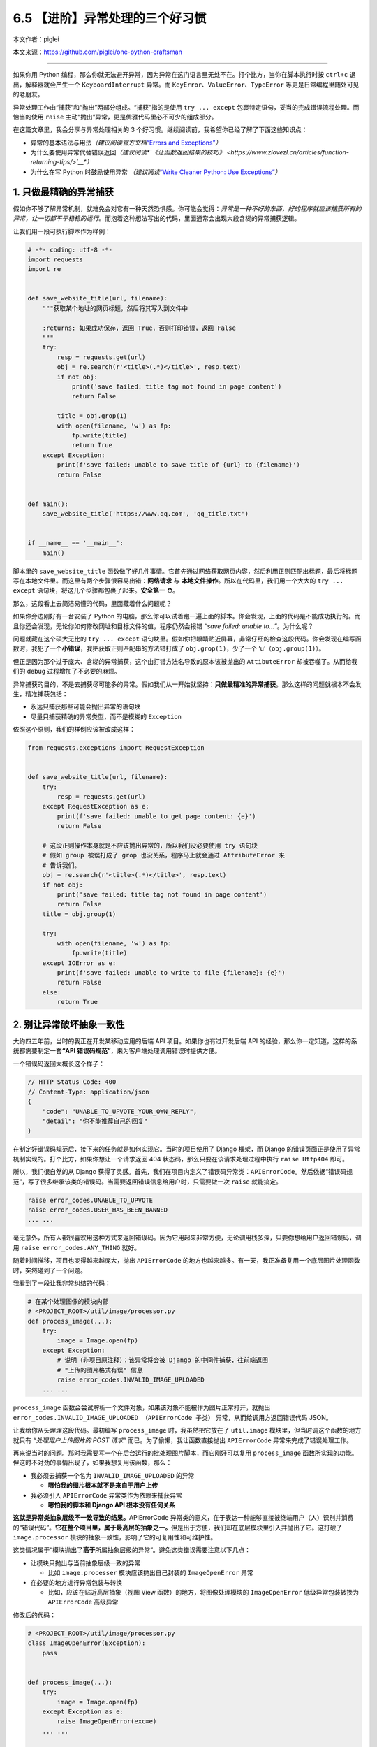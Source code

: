 6.5 【进阶】异常处理的三个好习惯
================================

本文作者：piglei

本文来源：https://github.com/piglei/one-python-craftsman

--------------

如果你用 Python
编程，那么你就无法避开异常，因为异常在这门语言里无处不在。打个比方，当你在脚本执行时按
``ctrl+c`` 退出，解释器就会产生一个 ``KeyboardInterrupt`` 异常。而
``KeyError``\ 、\ ``ValueError``\ 、\ ``TypeError``
等更是日常编程里随处可见的老朋友。

异常处理工作由“捕获”和“抛出”两部分组成。“捕获”指的是使用
``try ... except`` 包裹特定语句，妥当的完成错误流程处理。而恰当的使用
``raise`` 主动“抛出”异常，更是优雅代码里必不可少的组成部分。

在这篇文章里，我会分享与异常处理相关的 3
个好习惯。继续阅读前，我希望你已经了解了下面这些知识点：

-  异常的基本语法与用法\ *（建议阅读官方文档*\ `“Errors and
   Exceptions” <https://docs.python.org/3.6/tutorial/errors.html>`__\ *\ ）*
-  为什么要使用异常代替错误返回\ *（建议阅读\ *\ `《让函数返回结果的技巧》 <https://www.zlovezl.cn/articles/function-returning-tips/>`__\ *\ ）*
-  为什么在写 Python 时鼓励使用异常 *（建议阅读*\ `“Write Cleaner
   Python: Use
   Exceptions” <https://jeffknupp.com/blog/2013/02/06/write-cleaner-python-use-exceptions/>`__\ *\ ）*

1. 只做最精确的异常捕获
-----------------------

假如你不够了解异常机制，就难免会对它有一种天然恐惧感。你可能会觉得：\ *异常是一种不好的东西，好的程序就应该捕获所有的异常，让一切都平平稳稳的运行。*\ 而抱着这种想法写出的代码，里面通常会出现大段含糊的异常捕获逻辑。

让我们用一段可执行脚本作为样例：

.. code:: python

   # -*- coding: utf-8 -*-
   import requests
   import re


   def save_website_title(url, filename):
       """获取某个地址的网页标题，然后将其写入到文件中
       
       :returns: 如果成功保存，返回 True，否则打印错误，返回 False
       """
       try:
           resp = requests.get(url)
           obj = re.search(r'<title>(.*)</title>', resp.text)
           if not obj:
               print('save failed: title tag not found in page content')
               return False

           title = obj.grop(1)
           with open(filename, 'w') as fp:
               fp.write(title)
               return True
       except Exception:
           print(f'save failed: unable to save title of {url} to {filename}')
           return False


   def main():
       save_website_title('https://www.qq.com', 'qq_title.txt')


   if __name__ == '__main__':
       main()

脚本里的 ``save_website_title``
函数做了好几件事情。它首先通过网络获取网页内容，然后利用正则匹配出标题，最后将标题写在本地文件里。而这里有两个步骤很容易出错：\ **网络请求**
与 **本地文件操作**\ 。所以在代码里，我们用一个大大的 ``try ... except``
语句块，将这几个步骤都包裹了起来。\ **安全第一** ⛑。

那么，这段看上去简洁易懂的代码，里面藏着什么问题呢？

如果你旁边刚好有一台安装了 Python
的电脑，那么你可以试着跑一遍上面的脚本。你会发现，上面的代码是不能成功执行的。而且你还会发现，无论你如何修改网址和目标文件的值，程序仍然会报错
*“save failed: unable to…”*\ 。为什么呢？

问题就藏在这个硕大无比的 ``try ... except``
语句块里。假如你把眼睛贴近屏幕，非常仔细的检查这段代码。你会发现在编写函数时，我犯了一个\ **小错误**\ ，我把获取正则匹配串的方法错打成了
``obj.grop(1)``\ ，少了一个 ‘u’（\ ``obj.group(1)``\ ）。

但正是因为那个过于庞大、含糊的异常捕获，这个由打错方法名导致的原本该被抛出的
``AttibuteError`` 却被吞噬了。从而给我们的 debug
过程增加了不必要的麻烦。

异常捕获的目的，不是去捕获尽可能多的异常。假如我们从一开始就坚持：\ **只做最精准的异常捕获**\ 。那么这样的问题就根本不会发生，精准捕获包括：

-  永远只捕获那些可能会抛出异常的语句块
-  尽量只捕获精确的异常类型，而不是模糊的 ``Exception``

依照这个原则，我们的样例应该被改成这样：

.. code:: python

   from requests.exceptions import RequestException


   def save_website_title(url, filename):
       try:
           resp = requests.get(url)
       except RequestException as e:
           print(f'save failed: unable to get page content: {e}')
           return False

       # 这段正则操作本身就是不应该抛出异常的，所以我们没必要使用 try 语句块
       # 假如 group 被误打成了 grop 也没关系，程序马上就会通过 AttributeError 来
       # 告诉我们。
       obj = re.search(r'<title>(.*)</title>', resp.text)
       if not obj:
           print('save failed: title tag not found in page content')
           return False
       title = obj.group(1)

       try:
           with open(filename, 'w') as fp:
               fp.write(title)
       except IOError as e:
           print(f'save failed: unable to write to file {filename}: {e}')
           return False
       else:
           return True

2. 别让异常破坏抽象一致性
-------------------------

大约四五年前，当时的我正在开发某移动应用的后端 API
项目。如果你也有过开发后端 API
的经验，那么你一定知道，这样的系统都需要制定一套\ **“API
错误码规范”**\ ，来为客户端处理调用错误时提供方便。

一个错误码返回大概长这个样子：

.. code:: javascript

   // HTTP Status Code: 400
   // Content-Type: application/json
   {
       "code": "UNABLE_TO_UPVOTE_YOUR_OWN_REPLY",
       "detail": "你不能推荐自己的回复"
   }

在制定好错误码规范后，接下来的任务就是如何实现它。当时的项目使用了
Django 框架，而 Django
的错误页面正是使用了异常机制实现的。打个比方，如果你想让一个请求返回 404
状态码，那么只要在该请求处理过程中执行 ``raise Http404`` 即可。

所以，我们很自然的从 Django
获得了灵感。首先，我们在项目内定义了错误码异常类：\ ``APIErrorCode``\ 。然后依据“错误码规范”，写了很多继承该类的错误码。当需要返回错误信息给用户时，只需要做一次
``raise`` 就能搞定。

.. code:: python

   raise error_codes.UNABLE_TO_UPVOTE
   raise error_codes.USER_HAS_BEEN_BANNED
   ... ...

毫无意外，所有人都很喜欢用这种方式来返回错误码。因为它用起来非常方便，无论调用栈多深，只要你想给用户返回错误码，调用
``raise error_codes.ANY_THING`` 就好。

随着时间推移，项目也变得越来越庞大，抛出 ``APIErrorCode``
的地方也越来越多。有一天，我正准备复用一个底层图片处理函数时，突然碰到了一个问题。

我看到了一段让我非常纠结的代码：

.. code:: python

   # 在某个处理图像的模块内部
   # <PROJECT_ROOT>/util/image/processor.py
   def process_image(...):
       try:
           image = Image.open(fp)
       except Exception:
           # 说明（非项目原注释）：该异常将会被 Django 的中间件捕获，往前端返回
           # "上传的图片格式有误" 信息
           raise error_codes.INVALID_IMAGE_UPLOADED
       ... ...

``process_image``
函数会尝试解析一个文件对象，如果该对象不能被作为图片正常打开，就抛出
``error_codes.INVALID_IMAGE_UPLOADED （APIErrorCode 子类）``
异常，从而给调用方返回错误代码 JSON。

让我给你从头理理这段代码。最初编写 ``process_image``
时，我虽然把它放在了 ``util.image`` 模块里，但当时调这个函数的地方就只有
*“处理用户上传图片的 POST 请求”* 而已。为了偷懒，我让函数直接抛出
``APIErrorCode`` 异常来完成了错误处理工作。

再来说当时的问题。那时我需要写一个在后台运行的批处理图片脚本，而它刚好可以复用
``process_image``
函数所实现的功能。但这时不对劲的事情出现了，如果我想复用该函数，那么：

-  我必须去捕获一个名为 ``INVALID_IMAGE_UPLOADED`` 的异常

   -  **哪怕我的图片根本就不是来自于用户上传**

-  我必须引入 ``APIErrorCode`` 异常类作为依赖来捕获异常

   -  **哪怕我的脚本和 Django API 根本没有任何关系**

**这就是异常类抽象层级不一致导致的结果。**\ APIErrorCode
异常类的意义，在于表达一种能够直接被终端用户（人）识别并消费的“错误代码”。\ **它在整个项目里，属于最高层的抽象之一。**\ 但是出于方便，我们却在底层模块里引入并抛出了它。这打破了
``image.processor`` 模块的抽象一致性，影响了它的可复用性和可维护性。

这类情况属于“模块抛出了\ **高于**\ 所属抽象层级的异常”。避免这类错误需要注意以下几点：

-  让模块只抛出与当前抽象层级一致的异常

   -  比如 ``image.processer`` 模块应该抛出自己封装的 ``ImageOpenError``
      异常

-  在必要的地方进行异常包装与转换

   -  比如，应该在贴近高层抽象（视图 View 函数）的地方，将图像处理模块的
      ``ImageOpenError`` 低级异常包装转换为 ``APIErrorCode`` 高级异常

修改后的代码：

.. code:: python

   # <PROJECT_ROOT>/util/image/processor.py
   class ImageOpenError(Exception):
       pass


   def process_image(...):
       try:
           image = Image.open(fp)
       except Exception as e:
           raise ImageOpenError(exc=e)
       ... ...
       
   # <PROJECT_ROOT>/app/views.py
   def foo_view_function(request):
       try:
           process_image(fp)
       except ImageOpenError:
           raise error_codes.INVALID_IMAGE_UPLOADED

除了应该避免抛出\ **高于**\ 当前抽象级别的异常外，我们同样应该避免泄露\ **低于**\ 当前抽象级别的异常。

如果你用过 ``requests``
模块，你可能已经发现它请求页面出错时所抛出的异常，并不是它在底层所使用的
``urllib3`` 模块的原始异常，而是通过 ``requests.exceptions``
包装过一次的异常。

.. code:: python

   >>> try:
   ...     requests.get('https://www.invalid-host-foo.com')
   ... except Exception as e:
   ...     print(type(e))
   ...
   <class 'requests.exceptions.ConnectionError'>

这样做同样是为了保证异常类的抽象一致性。因为 urllib3 模块是 requests
模块依赖的底层实现细节，而这个细节有可能在未来版本发生变动。所以必须对它抛出的异常进行恰当的包装，避免未来的底层变更对
``requests`` 用户端错误处理逻辑产生影响。

3. 异常处理不应该喧宾夺主
-------------------------

在前面我们提到异常捕获要精准、抽象级别要一致。但在现实世界中，如果你严格遵循这些流程，那么很有可能会碰上另外一个问题：\ **异常处理逻辑太多，以至于扰乱了代码核心逻辑**\ 。具体表现就是，代码里充斥着大量的
``try``\ 、\ ``except``\ 、\ ``raise`` 语句，让核心逻辑变得难以辨识。

让我们看一段例子：

.. code:: python

   def upload_avatar(request):
       """用户上传新头像"""
       try:
           avatar_file = request.FILES['avatar']
       except KeyError:
           raise error_codes.AVATAR_FILE_NOT_PROVIDED

       try:
          resized_avatar_file = resize_avatar(avatar_file)
       except FileTooLargeError as e:
           raise error_codes.AVATAR_FILE_TOO_LARGE
       except ResizeAvatarError as e:
           raise error_codes.AVATAR_FILE_INVALID

       try:
           request.user.avatar = resized_avatar_file
           request.user.save()
       except Exception:
           raise error_codes.INTERNAL_SERVER_ERROR
       return HttpResponse({})

这是一个处理用户上传头像的视图函数。这个函数内做了三件事情，并且针对每件事都做了异常捕获。如果做某件事时发生了异常，就返回对用户友好的错误到前端。

这样的处理流程纵然合理，但是显然代码里的异常处理逻辑有点“喧宾夺主”了。一眼看过去全是代码缩进，很难提炼出代码的核心逻辑。

早在 2.5 版本时，Python
语言就已经提供了对付这类场景的工具：“上下文管理器（context
manager）”。上下文管理器是一种配合 ``with`` 语句使用的特殊 Python
对象，通过它，可以让异常处理工作变得更方便。

那么，如何利用上下文管理器来改善我们的异常处理流程呢？让我们直接看代码吧。

.. code:: python

   class raise_api_error:
       """captures specified exception and raise ApiErrorCode instead

       :raises: AttributeError if code_name is not valid
       """
       def __init__(self, captures, code_name):
           self.captures = captures
           self.code = getattr(error_codes, code_name)

       def __enter__(self):
           # 该方法将在进入上下文时调用
           return self

       def __exit__(self, exc_type, exc_val, exc_tb):
           # 该方法将在退出上下文时调用
           # exc_type, exc_val, exc_tb 分别表示该上下文内抛出的
           # 异常类型、异常值、错误栈
           if exc_type is None:
               return False

           if exc_type == self.captures:
               raise self.code from exc_val
           return False

在上面的代码里，我们定义了一个名为 ``raise_api_error``
的上下文管理器，它在进入上下文时什么也不做。但是在退出上下文时，会判断当前上下文中是否抛出了类型为
``self.captures`` 的异常，如果有，就用 ``APIErrorCode`` 异常类替代它。

使用该上下文管理器后，整个函数可以变得更清晰简洁：

.. code:: python

   def upload_avatar(request):
       """用户上传新头像"""
       with raise_api_error(KeyError, 'AVATAR_FILE_NOT_PROVIDED'):
           avatar_file = request.FILES['avatar']

       with raise_api_error(ResizeAvatarError, 'AVATAR_FILE_INVALID'),\
               raise_api_error(FileTooLargeError, 'AVATAR_FILE_TOO_LARGE'):
           resized_avatar_file = resize_avatar(avatar_file)

       with raise_api_error(Exception, 'INTERNAL_SERVER_ERROR'):
           request.user.avatar = resized_avatar_file
           request.user.save()
       return HttpResponse({})

..

   Hint：建议阅读 `PEP 343 – The “with” Statement \|
   Python.org <https://www.python.org/dev/peps/pep-0343/>`__\ ，了解与上下文管理器有关的更多知识。

   模块
   `contextlib <https://docs.python.org/3/library/contextlib.html>`__
   也提供了非常多与编写上下文管理器相关的工具函数与样例。

总结一下
--------

在这篇文章中，我分享了与异常处理相关的三个建议。最后再总结一下要点：

-  只捕获可能会抛出异常的语句，避免含糊的捕获逻辑
-  保持模块异常类的抽象一致性，必要时对底层异常类进行包装
-  使用“上下文管理器”可以简化重复的异常处理逻辑

